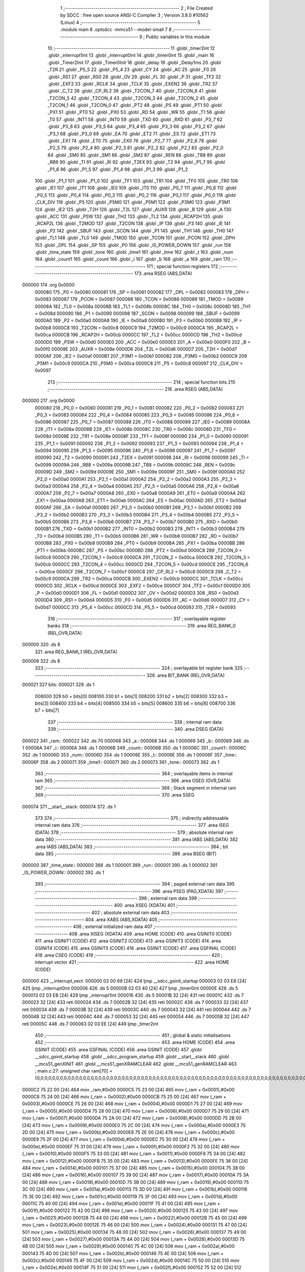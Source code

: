                                       1 ;--------------------------------------------------------
                                      2 ; File Created by SDCC : free open source ANSI-C Compiler
                                      3 ; Version 3.8.0 #10562 (Linux)
                                      4 ;--------------------------------------------------------
                                      5 	.module main
                                      6 	.optsdcc -mmcs51 --model-small
                                      7 	
                                      8 ;--------------------------------------------------------
                                      9 ; Public variables in this module
                                     10 ;--------------------------------------------------------
                                     11 	.globl _timer2int
                                     12 	.globl _interrupt1int
                                     13 	.globl _interrupt0int
                                     14 	.globl _timer0int
                                     15 	.globl _main
                                     16 	.globl _Timer2Init
                                     17 	.globl _Timer0Init
                                     18 	.globl _delay
                                     19 	.globl _Delay1ms
                                     20 	.globl _T2R
                                     21 	.globl _P5_5
                                     22 	.globl _P5_4
                                     23 	.globl _CY
                                     24 	.globl _AC
                                     25 	.globl _F0
                                     26 	.globl _RS1
                                     27 	.globl _RS0
                                     28 	.globl _OV
                                     29 	.globl _FL
                                     30 	.globl _P
                                     31 	.globl _TF2
                                     32 	.globl _EXF2
                                     33 	.globl _RCLK
                                     34 	.globl _TCLK
                                     35 	.globl _EXEN2
                                     36 	.globl _TR2
                                     37 	.globl _C_T2
                                     38 	.globl _CP_RL2
                                     39 	.globl _T2CON_7
                                     40 	.globl _T2CON_6
                                     41 	.globl _T2CON_5
                                     42 	.globl _T2CON_4
                                     43 	.globl _T2CON_3
                                     44 	.globl _T2CON_2
                                     45 	.globl _T2CON_1
                                     46 	.globl _T2CON_0
                                     47 	.globl _PT2
                                     48 	.globl _PS
                                     49 	.globl _PT1
                                     50 	.globl _PX1
                                     51 	.globl _PT0
                                     52 	.globl _PX0
                                     53 	.globl _RD
                                     54 	.globl _WR
                                     55 	.globl _T1
                                     56 	.globl _T0
                                     57 	.globl _INT1
                                     58 	.globl _INT0
                                     59 	.globl _TXD
                                     60 	.globl _RXD
                                     61 	.globl _P3_7
                                     62 	.globl _P3_6
                                     63 	.globl _P3_5
                                     64 	.globl _P3_4
                                     65 	.globl _P3_3
                                     66 	.globl _P3_2
                                     67 	.globl _P3_1
                                     68 	.globl _P3_0
                                     69 	.globl _EA
                                     70 	.globl _ET2
                                     71 	.globl _ES
                                     72 	.globl _ET1
                                     73 	.globl _EX1
                                     74 	.globl _ET0
                                     75 	.globl _EX0
                                     76 	.globl _P2_7
                                     77 	.globl _P2_6
                                     78 	.globl _P2_5
                                     79 	.globl _P2_4
                                     80 	.globl _P2_3
                                     81 	.globl _P2_2
                                     82 	.globl _P2_1
                                     83 	.globl _P2_0
                                     84 	.globl _SM0
                                     85 	.globl _SM1
                                     86 	.globl _SM2
                                     87 	.globl _REN
                                     88 	.globl _TB8
                                     89 	.globl _RB8
                                     90 	.globl _TI
                                     91 	.globl _RI
                                     92 	.globl _T2EX
                                     93 	.globl _T2
                                     94 	.globl _P1_7
                                     95 	.globl _P1_6
                                     96 	.globl _P1_5
                                     97 	.globl _P1_4
                                     98 	.globl _P1_3
                                     99 	.globl _P1_2
                                    100 	.globl _P1_1
                                    101 	.globl _P1_0
                                    102 	.globl _TF1
                                    103 	.globl _TR1
                                    104 	.globl _TF0
                                    105 	.globl _TR0
                                    106 	.globl _IE1
                                    107 	.globl _IT1
                                    108 	.globl _IE0
                                    109 	.globl _IT0
                                    110 	.globl _P0_7
                                    111 	.globl _P0_6
                                    112 	.globl _P0_5
                                    113 	.globl _P0_4
                                    114 	.globl _P0_3
                                    115 	.globl _P0_2
                                    116 	.globl _P0_1
                                    117 	.globl _P0_0
                                    118 	.globl _CLK_DIV
                                    119 	.globl _P5
                                    120 	.globl _P5M0
                                    121 	.globl _P5M1
                                    122 	.globl _P3M0
                                    123 	.globl _P3M1
                                    124 	.globl _IE2
                                    125 	.globl _T2H
                                    126 	.globl _T2L
                                    127 	.globl _AUXR
                                    128 	.globl _B
                                    129 	.globl _A
                                    130 	.globl _ACC
                                    131 	.globl _PSW
                                    132 	.globl _TH2
                                    133 	.globl _TL2
                                    134 	.globl _RCAP2H
                                    135 	.globl _RCAP2L
                                    136 	.globl _T2MOD
                                    137 	.globl _T2CON
                                    138 	.globl _IP
                                    139 	.globl _P3
                                    140 	.globl _IE
                                    141 	.globl _P2
                                    142 	.globl _SBUF
                                    143 	.globl _SCON
                                    144 	.globl _P1
                                    145 	.globl _TH1
                                    146 	.globl _TH0
                                    147 	.globl _TL1
                                    148 	.globl _TL0
                                    149 	.globl _TMOD
                                    150 	.globl _TCON
                                    151 	.globl _PCON
                                    152 	.globl _DPH
                                    153 	.globl _DPL
                                    154 	.globl _SP
                                    155 	.globl _P0
                                    156 	.globl _IS_POWER_DOWN
                                    157 	.globl _run
                                    158 	.globl _time_state
                                    159 	.globl _tone
                                    160 	.globl _time1
                                    161 	.globl _time
                                    162 	.globl _t
                                    163 	.globl _num
                                    164 	.globl _count1
                                    165 	.globl _count
                                    166 	.globl _i
                                    167 	.globl _b
                                    168 	.globl _a
                                    169 	.globl _ram
                                    170 ;--------------------------------------------------------
                                    171 ; special function registers
                                    172 ;--------------------------------------------------------
                                    173 	.area RSEG    (ABS,DATA)
      000000                        174 	.org 0x0000
                           000080   175 _P0	=	0x0080
                           000081   176 _SP	=	0x0081
                           000082   177 _DPL	=	0x0082
                           000083   178 _DPH	=	0x0083
                           000087   179 _PCON	=	0x0087
                           000088   180 _TCON	=	0x0088
                           000089   181 _TMOD	=	0x0089
                           00008A   182 _TL0	=	0x008a
                           00008B   183 _TL1	=	0x008b
                           00008C   184 _TH0	=	0x008c
                           00008D   185 _TH1	=	0x008d
                           000090   186 _P1	=	0x0090
                           000098   187 _SCON	=	0x0098
                           000099   188 _SBUF	=	0x0099
                           0000A0   189 _P2	=	0x00a0
                           0000A8   190 _IE	=	0x00a8
                           0000B0   191 _P3	=	0x00b0
                           0000B8   192 _IP	=	0x00b8
                           0000C8   193 _T2CON	=	0x00c8
                           0000C9   194 _T2MOD	=	0x00c9
                           0000CA   195 _RCAP2L	=	0x00ca
                           0000CB   196 _RCAP2H	=	0x00cb
                           0000CC   197 _TL2	=	0x00cc
                           0000CD   198 _TH2	=	0x00cd
                           0000D0   199 _PSW	=	0x00d0
                           0000E0   200 _ACC	=	0x00e0
                           0000E0   201 _A	=	0x00e0
                           0000F0   202 _B	=	0x00f0
                           00008E   203 _AUXR	=	0x008e
                           0000D6   204 _T2L	=	0x00d6
                           0000D7   205 _T2H	=	0x00d7
                           0000AF   206 _IE2	=	0x00af
                           0000B1   207 _P3M1	=	0x00b1
                           0000B2   208 _P3M0	=	0x00b2
                           0000C9   209 _P5M1	=	0x00c9
                           0000CA   210 _P5M0	=	0x00ca
                           0000C8   211 _P5	=	0x00c8
                           000097   212 _CLK_DIV	=	0x0097
                                    213 ;--------------------------------------------------------
                                    214 ; special function bits
                                    215 ;--------------------------------------------------------
                                    216 	.area RSEG    (ABS,DATA)
      000000                        217 	.org 0x0000
                           000080   218 _P0_0	=	0x0080
                           000081   219 _P0_1	=	0x0081
                           000082   220 _P0_2	=	0x0082
                           000083   221 _P0_3	=	0x0083
                           000084   222 _P0_4	=	0x0084
                           000085   223 _P0_5	=	0x0085
                           000086   224 _P0_6	=	0x0086
                           000087   225 _P0_7	=	0x0087
                           000088   226 _IT0	=	0x0088
                           000089   227 _IE0	=	0x0089
                           00008A   228 _IT1	=	0x008a
                           00008B   229 _IE1	=	0x008b
                           00008C   230 _TR0	=	0x008c
                           00008D   231 _TF0	=	0x008d
                           00008E   232 _TR1	=	0x008e
                           00008F   233 _TF1	=	0x008f
                           000090   234 _P1_0	=	0x0090
                           000091   235 _P1_1	=	0x0091
                           000092   236 _P1_2	=	0x0092
                           000093   237 _P1_3	=	0x0093
                           000094   238 _P1_4	=	0x0094
                           000095   239 _P1_5	=	0x0095
                           000096   240 _P1_6	=	0x0096
                           000097   241 _P1_7	=	0x0097
                           000090   242 _T2	=	0x0090
                           000091   243 _T2EX	=	0x0091
                           000098   244 _RI	=	0x0098
                           000099   245 _TI	=	0x0099
                           00009A   246 _RB8	=	0x009a
                           00009B   247 _TB8	=	0x009b
                           00009C   248 _REN	=	0x009c
                           00009D   249 _SM2	=	0x009d
                           00009E   250 _SM1	=	0x009e
                           00009F   251 _SM0	=	0x009f
                           0000A0   252 _P2_0	=	0x00a0
                           0000A1   253 _P2_1	=	0x00a1
                           0000A2   254 _P2_2	=	0x00a2
                           0000A3   255 _P2_3	=	0x00a3
                           0000A4   256 _P2_4	=	0x00a4
                           0000A5   257 _P2_5	=	0x00a5
                           0000A6   258 _P2_6	=	0x00a6
                           0000A7   259 _P2_7	=	0x00a7
                           0000A8   260 _EX0	=	0x00a8
                           0000A9   261 _ET0	=	0x00a9
                           0000AA   262 _EX1	=	0x00aa
                           0000AB   263 _ET1	=	0x00ab
                           0000AC   264 _ES	=	0x00ac
                           0000AD   265 _ET2	=	0x00ad
                           0000AF   266 _EA	=	0x00af
                           0000B0   267 _P3_0	=	0x00b0
                           0000B1   268 _P3_1	=	0x00b1
                           0000B2   269 _P3_2	=	0x00b2
                           0000B3   270 _P3_3	=	0x00b3
                           0000B4   271 _P3_4	=	0x00b4
                           0000B5   272 _P3_5	=	0x00b5
                           0000B6   273 _P3_6	=	0x00b6
                           0000B7   274 _P3_7	=	0x00b7
                           0000B0   275 _RXD	=	0x00b0
                           0000B1   276 _TXD	=	0x00b1
                           0000B2   277 _INT0	=	0x00b2
                           0000B3   278 _INT1	=	0x00b3
                           0000B4   279 _T0	=	0x00b4
                           0000B5   280 _T1	=	0x00b5
                           0000B6   281 _WR	=	0x00b6
                           0000B7   282 _RD	=	0x00b7
                           0000B8   283 _PX0	=	0x00b8
                           0000B9   284 _PT0	=	0x00b9
                           0000BA   285 _PX1	=	0x00ba
                           0000BB   286 _PT1	=	0x00bb
                           0000BC   287 _PS	=	0x00bc
                           0000BD   288 _PT2	=	0x00bd
                           0000C8   289 _T2CON_0	=	0x00c8
                           0000C9   290 _T2CON_1	=	0x00c9
                           0000CA   291 _T2CON_2	=	0x00ca
                           0000CB   292 _T2CON_3	=	0x00cb
                           0000CC   293 _T2CON_4	=	0x00cc
                           0000CD   294 _T2CON_5	=	0x00cd
                           0000CE   295 _T2CON_6	=	0x00ce
                           0000CF   296 _T2CON_7	=	0x00cf
                           0000C8   297 _CP_RL2	=	0x00c8
                           0000C9   298 _C_T2	=	0x00c9
                           0000CA   299 _TR2	=	0x00ca
                           0000CB   300 _EXEN2	=	0x00cb
                           0000CC   301 _TCLK	=	0x00cc
                           0000CD   302 _RCLK	=	0x00cd
                           0000CE   303 _EXF2	=	0x00ce
                           0000CF   304 _TF2	=	0x00cf
                           0000D0   305 _P	=	0x00d0
                           0000D1   306 _FL	=	0x00d1
                           0000D2   307 _OV	=	0x00d2
                           0000D3   308 _RS0	=	0x00d3
                           0000D4   309 _RS1	=	0x00d4
                           0000D5   310 _F0	=	0x00d5
                           0000D6   311 _AC	=	0x00d6
                           0000D7   312 _CY	=	0x00d7
                           0000CC   313 _P5_4	=	0x00cc
                           0000CD   314 _P5_5	=	0x00cd
                           000093   315 _T2R	=	0x0093
                                    316 ;--------------------------------------------------------
                                    317 ; overlayable register banks
                                    318 ;--------------------------------------------------------
                                    319 	.area REG_BANK_0	(REL,OVR,DATA)
      000000                        320 	.ds 8
                                    321 	.area REG_BANK_1	(REL,OVR,DATA)
      000008                        322 	.ds 8
                                    323 ;--------------------------------------------------------
                                    324 ; overlayable bit register bank
                                    325 ;--------------------------------------------------------
                                    326 	.area BIT_BANK	(REL,OVR,DATA)
      000021                        327 bits:
      000021                        328 	.ds 1
                           008000   329 	b0 = bits[0]
                           008100   330 	b1 = bits[1]
                           008200   331 	b2 = bits[2]
                           008300   332 	b3 = bits[3]
                           008400   333 	b4 = bits[4]
                           008500   334 	b5 = bits[5]
                           008600   335 	b6 = bits[6]
                           008700   336 	b7 = bits[7]
                                    337 ;--------------------------------------------------------
                                    338 ; internal ram data
                                    339 ;--------------------------------------------------------
                                    340 	.area DSEG    (DATA)
      000022                        341 _ram::
      000022                        342 	.ds 70
      000068                        343 _a::
      000068                        344 	.ds 1
      000069                        345 _b::
      000069                        346 	.ds 1
      00006A                        347 _i::
      00006A                        348 	.ds 1
      00006B                        349 _count::
      00006B                        350 	.ds 1
      00006C                        351 _count1::
      00006C                        352 	.ds 1
      00006D                        353 _num::
      00006D                        354 	.ds 1
      00006E                        355 _t::
      00006E                        356 	.ds 1
      00006F                        357 _time::
      00006F                        358 	.ds 2
      000071                        359 _time1::
      000071                        360 	.ds 2
      000073                        361 _tone::
      000073                        362 	.ds 1
                                    363 ;--------------------------------------------------------
                                    364 ; overlayable items in internal ram 
                                    365 ;--------------------------------------------------------
                                    366 	.area	OSEG    (OVR,DATA)
                                    367 ;--------------------------------------------------------
                                    368 ; Stack segment in internal ram 
                                    369 ;--------------------------------------------------------
                                    370 	.area	SSEG
      000074                        371 __start__stack:
      000074                        372 	.ds	1
                                    373 
                                    374 ;--------------------------------------------------------
                                    375 ; indirectly addressable internal ram data
                                    376 ;--------------------------------------------------------
                                    377 	.area ISEG    (DATA)
                                    378 ;--------------------------------------------------------
                                    379 ; absolute internal ram data
                                    380 ;--------------------------------------------------------
                                    381 	.area IABS    (ABS,DATA)
                                    382 	.area IABS    (ABS,DATA)
                                    383 ;--------------------------------------------------------
                                    384 ; bit data
                                    385 ;--------------------------------------------------------
                                    386 	.area BSEG    (BIT)
      000000                        387 _time_state::
      000000                        388 	.ds 1
      000001                        389 _run::
      000001                        390 	.ds 1
      000002                        391 _IS_POWER_DOWN::
      000002                        392 	.ds 1
                                    393 ;--------------------------------------------------------
                                    394 ; paged external ram data
                                    395 ;--------------------------------------------------------
                                    396 	.area PSEG    (PAG,XDATA)
                                    397 ;--------------------------------------------------------
                                    398 ; external ram data
                                    399 ;--------------------------------------------------------
                                    400 	.area XSEG    (XDATA)
                                    401 ;--------------------------------------------------------
                                    402 ; absolute external ram data
                                    403 ;--------------------------------------------------------
                                    404 	.area XABS    (ABS,XDATA)
                                    405 ;--------------------------------------------------------
                                    406 ; external initialized ram data
                                    407 ;--------------------------------------------------------
                                    408 	.area XISEG   (XDATA)
                                    409 	.area HOME    (CODE)
                                    410 	.area GSINIT0 (CODE)
                                    411 	.area GSINIT1 (CODE)
                                    412 	.area GSINIT2 (CODE)
                                    413 	.area GSINIT3 (CODE)
                                    414 	.area GSINIT4 (CODE)
                                    415 	.area GSINIT5 (CODE)
                                    416 	.area GSINIT  (CODE)
                                    417 	.area GSFINAL (CODE)
                                    418 	.area CSEG    (CODE)
                                    419 ;--------------------------------------------------------
                                    420 ; interrupt vector 
                                    421 ;--------------------------------------------------------
                                    422 	.area HOME    (CODE)
      000000                        423 __interrupt_vect:
      000000 02 00 69         [24]  424 	ljmp	__sdcc_gsinit_startup
      000003 02 03 E8         [24]  425 	ljmp	_interrupt0int
      000006                        426 	.ds	5
      00000B 02 03 40         [24]  427 	ljmp	_timer0int
      00000E                        428 	.ds	5
      000013 02 03 EB         [24]  429 	ljmp	_interrupt1int
      000016                        430 	.ds	5
      00001B 32               [24]  431 	reti
      00001C                        432 	.ds	7
      000023 32               [24]  433 	reti
      000024                        434 	.ds	7
      00002B 32               [24]  435 	reti
      00002C                        436 	.ds	7
      000033 32               [24]  437 	reti
      000034                        438 	.ds	7
      00003B 32               [24]  439 	reti
      00003C                        440 	.ds	7
      000043 32               [24]  441 	reti
      000044                        442 	.ds	7
      00004B 32               [24]  443 	reti
      00004C                        444 	.ds	7
      000053 32               [24]  445 	reti
      000054                        446 	.ds	7
      00005B 32               [24]  447 	reti
      00005C                        448 	.ds	7
      000063 02 03 EE         [24]  449 	ljmp	_timer2int
                                    450 ;--------------------------------------------------------
                                    451 ; global & static initialisations
                                    452 ;--------------------------------------------------------
                                    453 	.area HOME    (CODE)
                                    454 	.area GSINIT  (CODE)
                                    455 	.area GSFINAL (CODE)
                                    456 	.area GSINIT  (CODE)
                                    457 	.globl __sdcc_gsinit_startup
                                    458 	.globl __sdcc_program_startup
                                    459 	.globl __start__stack
                                    460 	.globl __mcs51_genXINIT
                                    461 	.globl __mcs51_genXRAMCLEAR
                                    462 	.globl __mcs51_genRAMCLEAR
                                    463 ;	main.c:27: unsigned char ram[70] = {0,0,0,0,0,0,0,0,0,0,0,0,0,0,0,0,0,0,0,0,0,0,0,0,0,0,0,0,0,0,0,0,0,0,0,0,0,0,0,0,0,0,0,0,0,0,0,0,0,0,0,0,0,0,0,0,0,0,0,0,0,0,0,0,0,0,0,0,0,0};
      0000C2 75 22 00         [24]  464 	mov	_ram,#0x00
      0000C5 75 23 00         [24]  465 	mov	(_ram + 0x0001),#0x00
      0000C8 75 24 00         [24]  466 	mov	(_ram + 0x0002),#0x00
      0000CB 75 25 00         [24]  467 	mov	(_ram + 0x0003),#0x00
      0000CE 75 26 00         [24]  468 	mov	(_ram + 0x0004),#0x00
      0000D1 75 27 00         [24]  469 	mov	(_ram + 0x0005),#0x00
      0000D4 75 28 00         [24]  470 	mov	(_ram + 0x0006),#0x00
      0000D7 75 29 00         [24]  471 	mov	(_ram + 0x0007),#0x00
      0000DA 75 2A 00         [24]  472 	mov	(_ram + 0x0008),#0x00
      0000DD 75 2B 00         [24]  473 	mov	(_ram + 0x0009),#0x00
      0000E0 75 2C 00         [24]  474 	mov	(_ram + 0x000a),#0x00
      0000E3 75 2D 00         [24]  475 	mov	(_ram + 0x000b),#0x00
      0000E6 75 2E 00         [24]  476 	mov	(_ram + 0x000c),#0x00
      0000E9 75 2F 00         [24]  477 	mov	(_ram + 0x000d),#0x00
      0000EC 75 30 00         [24]  478 	mov	(_ram + 0x000e),#0x00
      0000EF 75 31 00         [24]  479 	mov	(_ram + 0x000f),#0x00
      0000F2 75 32 00         [24]  480 	mov	(_ram + 0x0010),#0x00
      0000F5 75 33 00         [24]  481 	mov	(_ram + 0x0011),#0x00
      0000F8 75 34 00         [24]  482 	mov	(_ram + 0x0012),#0x00
      0000FB 75 35 00         [24]  483 	mov	(_ram + 0x0013),#0x00
      0000FE 75 36 00         [24]  484 	mov	(_ram + 0x0014),#0x00
      000101 75 37 00         [24]  485 	mov	(_ram + 0x0015),#0x00
      000104 75 38 00         [24]  486 	mov	(_ram + 0x0016),#0x00
      000107 75 39 00         [24]  487 	mov	(_ram + 0x0017),#0x00
      00010A 75 3A 00         [24]  488 	mov	(_ram + 0x0018),#0x00
      00010D 75 3B 00         [24]  489 	mov	(_ram + 0x0019),#0x00
      000110 75 3C 00         [24]  490 	mov	(_ram + 0x001a),#0x00
      000113 75 3D 00         [24]  491 	mov	(_ram + 0x001b),#0x00
      000116 75 3E 00         [24]  492 	mov	(_ram + 0x001c),#0x00
      000119 75 3F 00         [24]  493 	mov	(_ram + 0x001d),#0x00
      00011C 75 40 00         [24]  494 	mov	(_ram + 0x001e),#0x00
      00011F 75 41 00         [24]  495 	mov	(_ram + 0x001f),#0x00
      000122 75 42 00         [24]  496 	mov	(_ram + 0x0020),#0x00
      000125 75 43 00         [24]  497 	mov	(_ram + 0x0021),#0x00
      000128 75 44 00         [24]  498 	mov	(_ram + 0x0022),#0x00
      00012B 75 45 00         [24]  499 	mov	(_ram + 0x0023),#0x00
      00012E 75 46 00         [24]  500 	mov	(_ram + 0x0024),#0x00
      000131 75 47 00         [24]  501 	mov	(_ram + 0x0025),#0x00
      000134 75 48 00         [24]  502 	mov	(_ram + 0x0026),#0x00
      000137 75 49 00         [24]  503 	mov	(_ram + 0x0027),#0x00
      00013A 75 4A 00         [24]  504 	mov	(_ram + 0x0028),#0x00
      00013D 75 4B 00         [24]  505 	mov	(_ram + 0x0029),#0x00
      000140 75 4C 00         [24]  506 	mov	(_ram + 0x002a),#0x00
      000143 75 4D 00         [24]  507 	mov	(_ram + 0x002b),#0x00
      000146 75 4E 00         [24]  508 	mov	(_ram + 0x002c),#0x00
      000149 75 4F 00         [24]  509 	mov	(_ram + 0x002d),#0x00
      00014C 75 50 00         [24]  510 	mov	(_ram + 0x002e),#0x00
      00014F 75 51 00         [24]  511 	mov	(_ram + 0x002f),#0x00
      000152 75 52 00         [24]  512 	mov	(_ram + 0x0030),#0x00
      000155 75 53 00         [24]  513 	mov	(_ram + 0x0031),#0x00
      000158 75 54 00         [24]  514 	mov	(_ram + 0x0032),#0x00
      00015B 75 55 00         [24]  515 	mov	(_ram + 0x0033),#0x00
      00015E 75 56 00         [24]  516 	mov	(_ram + 0x0034),#0x00
      000161 75 57 00         [24]  517 	mov	(_ram + 0x0035),#0x00
      000164 75 58 00         [24]  518 	mov	(_ram + 0x0036),#0x00
      000167 75 59 00         [24]  519 	mov	(_ram + 0x0037),#0x00
      00016A 75 5A 00         [24]  520 	mov	(_ram + 0x0038),#0x00
      00016D 75 5B 00         [24]  521 	mov	(_ram + 0x0039),#0x00
      000170 75 5C 00         [24]  522 	mov	(_ram + 0x003a),#0x00
      000173 75 5D 00         [24]  523 	mov	(_ram + 0x003b),#0x00
      000176 75 5E 00         [24]  524 	mov	(_ram + 0x003c),#0x00
      000179 75 5F 00         [24]  525 	mov	(_ram + 0x003d),#0x00
      00017C 75 60 00         [24]  526 	mov	(_ram + 0x003e),#0x00
      00017F 75 61 00         [24]  527 	mov	(_ram + 0x003f),#0x00
      000182 75 62 00         [24]  528 	mov	(_ram + 0x0040),#0x00
      000185 75 63 00         [24]  529 	mov	(_ram + 0x0041),#0x00
      000188 75 64 00         [24]  530 	mov	(_ram + 0x0042),#0x00
      00018B 75 65 00         [24]  531 	mov	(_ram + 0x0043),#0x00
      00018E 75 66 00         [24]  532 	mov	(_ram + 0x0044),#0x00
      000191 75 67 00         [24]  533 	mov	(_ram + 0x0045),#0x00
                                    534 ;	main.c:29: unsigned char b = 0;
      000194 75 69 00         [24]  535 	mov	_b,#0x00
                                    536 ;	main.c:31: unsigned char count = 0;
      000197 75 6B 00         [24]  537 	mov	_count,#0x00
                                    538 ;	main.c:32: unsigned char count1 = 0;
      00019A 75 6C 00         [24]  539 	mov	_count1,#0x00
                                    540 ;	main.c:33: unsigned char num = 0;
      00019D 75 6D 00         [24]  541 	mov	_num,#0x00
                                    542 ;	main.c:34: unsigned char t = 100;
      0001A0 75 6E 64         [24]  543 	mov	_t,#0x64
                                    544 ;	main.c:35: unsigned int time = 0;
      0001A3 E4               [12]  545 	clr	a
      0001A4 F5 6F            [12]  546 	mov	_time,a
      0001A6 F5 70            [12]  547 	mov	(_time + 1),a
                                    548 ;	main.c:36: unsigned int time1 = 0;
      0001A8 F5 71            [12]  549 	mov	_time1,a
      0001AA F5 72            [12]  550 	mov	(_time1 + 1),a
                                    551 ;	main.c:42: unsigned char tone = 0;
                                    552 ;	1-genFromRTrack replaced	mov	_tone,#0x00
      0001AC F5 73            [12]  553 	mov	_tone,a
                                    554 ;	main.c:37: __bit time_state = 0;
                                    555 ;	assignBit
      0001AE C2 00            [12]  556 	clr	_time_state
                                    557 ;	main.c:38: __bit run = 0;
                                    558 ;	assignBit
      0001B0 C2 01            [12]  559 	clr	_run
                                    560 ;	main.c:39: __bit IS_POWER_DOWN = 0;
                                    561 ;	assignBit
      0001B2 C2 02            [12]  562 	clr	_IS_POWER_DOWN
                                    563 	.area GSFINAL (CODE)
      0001B4 02 00 66         [24]  564 	ljmp	__sdcc_program_startup
                                    565 ;--------------------------------------------------------
                                    566 ; Home
                                    567 ;--------------------------------------------------------
                                    568 	.area HOME    (CODE)
                                    569 	.area HOME    (CODE)
      000066                        570 __sdcc_program_startup:
      000066 02 02 23         [24]  571 	ljmp	_main
                                    572 ;	return from main will return to caller
                                    573 ;--------------------------------------------------------
                                    574 ; code
                                    575 ;--------------------------------------------------------
                                    576 	.area CSEG    (CODE)
                                    577 ;------------------------------------------------------------
                                    578 ;Allocation info for local variables in function 'Delay1ms'
                                    579 ;------------------------------------------------------------
                                    580 ;i                         Allocated to registers r7 
                                    581 ;j                         Allocated to registers r6 
                                    582 ;------------------------------------------------------------
                                    583 ;	main.c:45: void Delay1ms()		//@11.0592MHz
                                    584 ;	-----------------------------------------
                                    585 ;	 function Delay1ms
                                    586 ;	-----------------------------------------
      0001B7                        587 _Delay1ms:
                           000007   588 	ar7 = 0x07
                           000006   589 	ar6 = 0x06
                           000005   590 	ar5 = 0x05
                           000004   591 	ar4 = 0x04
                           000003   592 	ar3 = 0x03
                           000002   593 	ar2 = 0x02
                           000001   594 	ar1 = 0x01
                           000000   595 	ar0 = 0x00
                                    596 ;	main.c:48: __asm__("nop");
      0001B7 00               [12]  597 	nop
                                    598 ;	main.c:49: i = 11;
      0001B8 7F 0B            [12]  599 	mov	r7,#0x0b
                                    600 ;	main.c:50: j = 190;
      0001BA 7E BE            [12]  601 	mov	r6,#0xbe
                                    602 ;	main.c:53: while (--j);
      0001BC                        603 00101$:
      0001BC EE               [12]  604 	mov	a,r6
      0001BD 14               [12]  605 	dec	a
      0001BE FD               [12]  606 	mov	r5,a
      0001BF FE               [12]  607 	mov	r6,a
      0001C0 70 FA            [24]  608 	jnz	00101$
                                    609 ;	main.c:54: } while (--i);
      0001C2 EF               [12]  610 	mov	a,r7
      0001C3 14               [12]  611 	dec	a
      0001C4 FD               [12]  612 	mov	r5,a
      0001C5 FF               [12]  613 	mov	r7,a
      0001C6 70 F4            [24]  614 	jnz	00101$
                                    615 ;	main.c:55: }
      0001C8 22               [24]  616 	ret
                                    617 ;------------------------------------------------------------
                                    618 ;Allocation info for local variables in function 'delay'
                                    619 ;------------------------------------------------------------
                                    620 ;a                         Allocated to registers r6 r7 
                                    621 ;z                         Allocated to registers r4 r5 
                                    622 ;------------------------------------------------------------
                                    623 ;	main.c:57: void delay(unsigned int a)
                                    624 ;	-----------------------------------------
                                    625 ;	 function delay
                                    626 ;	-----------------------------------------
      0001C9                        627 _delay:
      0001C9 AE 82            [24]  628 	mov	r6,dpl
      0001CB AF 83            [24]  629 	mov	r7,dph
                                    630 ;	main.c:60: for(z=0;z<=a;z++)
      0001CD 7C 00            [12]  631 	mov	r4,#0x00
      0001CF 7D 00            [12]  632 	mov	r5,#0x00
      0001D1                        633 00102$:
                                    634 ;	main.c:62: Delay1ms();
      0001D1 C0 07            [24]  635 	push	ar7
      0001D3 C0 06            [24]  636 	push	ar6
      0001D5 C0 05            [24]  637 	push	ar5
      0001D7 C0 04            [24]  638 	push	ar4
      0001D9 12 01 B7         [24]  639 	lcall	_Delay1ms
      0001DC D0 04            [24]  640 	pop	ar4
      0001DE D0 05            [24]  641 	pop	ar5
      0001E0 D0 06            [24]  642 	pop	ar6
      0001E2 D0 07            [24]  643 	pop	ar7
                                    644 ;	main.c:60: for(z=0;z<=a;z++)
      0001E4 0C               [12]  645 	inc	r4
      0001E5 BC 00 01         [24]  646 	cjne	r4,#0x00,00111$
      0001E8 0D               [12]  647 	inc	r5
      0001E9                        648 00111$:
      0001E9 C3               [12]  649 	clr	c
      0001EA EE               [12]  650 	mov	a,r6
      0001EB 9C               [12]  651 	subb	a,r4
      0001EC EF               [12]  652 	mov	a,r7
      0001ED 9D               [12]  653 	subb	a,r5
      0001EE 50 E1            [24]  654 	jnc	00102$
                                    655 ;	main.c:64: }
      0001F0 22               [24]  656 	ret
                                    657 ;------------------------------------------------------------
                                    658 ;Allocation info for local variables in function 'Timer0Init'
                                    659 ;------------------------------------------------------------
                                    660 ;	main.c:65: void Timer0Init()		//5ms@11.0592MHz
                                    661 ;	-----------------------------------------
                                    662 ;	 function Timer0Init
                                    663 ;	-----------------------------------------
      0001F1                        664 _Timer0Init:
                                    665 ;	main.c:67: AUXR &= 0x7F;		//Timer clock is 12T mode
      0001F1 53 8E 7F         [24]  666 	anl	_AUXR,#0x7f
                                    667 ;	main.c:68: TMOD &= 0xF0;		//Set timer work mode
      0001F4 53 89 F0         [24]  668 	anl	_TMOD,#0xf0
                                    669 ;	main.c:69: TL0 = 0xFE;		//Initial timer value
      0001F7 75 8A FE         [24]  670 	mov	_TL0,#0xfe
                                    671 ;	main.c:70: TH0 = 0xF0;		//Initial timer value
      0001FA 75 8C F0         [24]  672 	mov	_TH0,#0xf0
                                    673 ;	main.c:71: TF0 = 0;
                                    674 ;	assignBit
      0001FD C2 8D            [12]  675 	clr	_TF0
                                    676 ;	main.c:72: EX0 = 0;
                                    677 ;	assignBit
      0001FF C2 A8            [12]  678 	clr	_EX0
                                    679 ;	main.c:73: EX1 = 0;	
                                    680 ;	assignBit
      000201 C2 AA            [12]  681 	clr	_EX1
                                    682 ;	main.c:74: IT0 = 0;
                                    683 ;	assignBit
      000203 C2 88            [12]  684 	clr	_IT0
                                    685 ;	main.c:75: IT1 = 0;
                                    686 ;	assignBit
      000205 C2 8A            [12]  687 	clr	_IT1
                                    688 ;	main.c:76: EA = 1;
                                    689 ;	assignBit
      000207 D2 AF            [12]  690 	setb	_EA
                                    691 ;	main.c:77: ET0 = 1;
                                    692 ;	assignBit
      000209 D2 A9            [12]  693 	setb	_ET0
                                    694 ;	main.c:81: TR0 = 1;
                                    695 ;	assignBit
      00020B D2 8C            [12]  696 	setb	_TR0
                                    697 ;	main.c:82: }
      00020D 22               [24]  698 	ret
                                    699 ;------------------------------------------------------------
                                    700 ;Allocation info for local variables in function 'Timer2Init'
                                    701 ;------------------------------------------------------------
                                    702 ;	main.c:83: void Timer2Init()		//1ms@11.0592MHz
                                    703 ;	-----------------------------------------
                                    704 ;	 function Timer2Init
                                    705 ;	-----------------------------------------
      00020E                        706 _Timer2Init:
                                    707 ;	main.c:85: AUXR |= 0x04;		//Timer clock is 1T mode
      00020E AE 8E            [24]  708 	mov	r6,_AUXR
      000210 43 06 04         [24]  709 	orl	ar6,#0x04
      000213 8E 8E            [24]  710 	mov	_AUXR,r6
                                    711 ;	main.c:86: T2L = 0xCD;		//Initial timer value
      000215 75 D6 CD         [24]  712 	mov	_T2L,#0xcd
                                    713 ;	main.c:87: T2H = 0xD4;		//Initial timer value
      000218 75 D7 D4         [24]  714 	mov	_T2H,#0xd4
                                    715 ;	main.c:88: IE2 |= 0x04;
      00021B AE AF            [24]  716 	mov	r6,_IE2
      00021D 43 06 04         [24]  717 	orl	ar6,#0x04
      000220 8E AF            [24]  718 	mov	_IE2,r6
                                    719 ;	main.c:89: }
      000222 22               [24]  720 	ret
                                    721 ;------------------------------------------------------------
                                    722 ;Allocation info for local variables in function 'main'
                                    723 ;------------------------------------------------------------
                                    724 ;	main.c:90: void main()
                                    725 ;	-----------------------------------------
                                    726 ;	 function main
                                    727 ;	-----------------------------------------
      000223                        728 _main:
                                    729 ;	main.c:92: Timer0Init();
      000223 12 01 F1         [24]  730 	lcall	_Timer0Init
                                    731 ;	main.c:93: Timer2Init();
      000226 12 02 0E         [24]  732 	lcall	_Timer2Init
                                    733 ;	main.c:95: tone = 1;
      000229 75 73 01         [24]  734 	mov	_tone,#0x01
                                    735 ;	main.c:96: AUXR = 0x14;
      00022C 75 8E 14         [24]  736 	mov	_AUXR,#0x14
                                    737 ;	main.c:97: P5 = 0xFF;
      00022F 75 C8 FF         [24]  738 	mov	_P5,#0xff
                                    739 ;	main.c:98: P5 = 0x00;
      000232 75 C8 00         [24]  740 	mov	_P5,#0x00
                                    741 ;	main.c:99: delay(1000);
      000235 90 03 E8         [24]  742 	mov	dptr,#0x03e8
      000238 12 01 C9         [24]  743 	lcall	_delay
                                    744 ;	main.c:100: P5 = 0xFF;
      00023B 75 C8 FF         [24]  745 	mov	_P5,#0xff
                                    746 ;	main.c:101: AUXR = 0x04;
      00023E 75 8E 04         [24]  747 	mov	_AUXR,#0x04
                                    748 ;	main.c:102: speaker = 1;
                                    749 ;	assignBit
      000241 D2 B0            [12]  750 	setb	_P3_0
                                    751 ;	main.c:104: run = 0;
                                    752 ;	assignBit
      000243 C2 01            [12]  753 	clr	_run
                                    754 ;	main.c:105: count = 0;
      000245 75 6B 00         [24]  755 	mov	_count,#0x00
                                    756 ;	main.c:106: count1 = 0;
      000248 75 6C 00         [24]  757 	mov	_count1,#0x00
                                    758 ;	main.c:107: IS_POWER_DOWN = 0;
                                    759 ;	assignBit
      00024B C2 02            [12]  760 	clr	_IS_POWER_DOWN
                                    761 ;	main.c:109: for(i=0;i<70;i++)
      00024D 75 6A 00         [24]  762 	mov	_i,#0x00
      000250                        763 00145$:
                                    764 ;	main.c:111: ram[i] = 0;
      000250 E5 6A            [12]  765 	mov	a,_i
      000252 24 22            [12]  766 	add	a,#_ram
      000254 F8               [12]  767 	mov	r0,a
      000255 76 00            [12]  768 	mov	@r0,#0x00
                                    769 ;	main.c:109: for(i=0;i<70;i++)
      000257 05 6A            [12]  770 	inc	_i
      000259 74 BA            [12]  771 	mov	a,#0x100 - 0x46
      00025B 25 6A            [12]  772 	add	a,_i
      00025D 50 F1            [24]  773 	jnc	00145$
                                    774 ;	main.c:114: while(1)
      00025F                        775 00143$:
                                    776 ;	main.c:118: if (button1 == 0 && button2 == 0) // both buttons
      00025F 20 B2 0B         [24]  777 	jb	_P3_2,00108$
      000262 20 B3 08         [24]  778 	jb	_P3_3,00108$
                                    779 ;	main.c:120: tone = 5;
      000265 75 73 05         [24]  780 	mov	_tone,#0x05
                                    781 ;	main.c:121: AUXR = 0x14;
      000268 75 8E 14         [24]  782 	mov	_AUXR,#0x14
      00026B 80 14            [24]  783 	sjmp	00109$
      00026D                        784 00108$:
                                    785 ;	main.c:125: if (button1 == 0) //one button 
      00026D 20 B2 08         [24]  786 	jb	_P3_2,00105$
                                    787 ;	main.c:127: tone = 1;
      000270 75 73 01         [24]  788 	mov	_tone,#0x01
                                    789 ;	main.c:128: AUXR = 0x14;
      000273 75 8E 14         [24]  790 	mov	_AUXR,#0x14
      000276 80 09            [24]  791 	sjmp	00109$
      000278                        792 00105$:
                                    793 ;	main.c:130: else if (button2 == 0) //other button
      000278 20 B3 06         [24]  794 	jb	_P3_3,00109$
                                    795 ;	main.c:132: tone = 3;
      00027B 75 73 03         [24]  796 	mov	_tone,#0x03
                                    797 ;	main.c:133: AUXR = 0x14;
      00027E 75 8E 14         [24]  798 	mov	_AUXR,#0x14
      000281                        799 00109$:
                                    800 ;	main.c:136: if (button1 == 1 && button2 == 1)
      000281 30 B2 08         [24]  801 	jnb	_P3_2,00115$
      000284 30 B3 05         [24]  802 	jnb	_P3_3,00115$
                                    803 ;	main.c:138: AUXR = 0x04;
      000287 75 8E 04         [24]  804 	mov	_AUXR,#0x04
                                    805 ;	main.c:139: speaker = 1;
                                    806 ;	assignBit
      00028A D2 B0            [12]  807 	setb	_P3_0
      00028C                        808 00115$:
                                    809 ;	main.c:145: if (led1 == 0 && led2 == 0) // both buttons
      00028C 20 CC 0B         [24]  810 	jb	_P5_4,00122$
      00028F 20 CD 08         [24]  811 	jb	_P5_5,00122$
                                    812 ;	main.c:147: tone = 5;
      000292 75 73 05         [24]  813 	mov	_tone,#0x05
                                    814 ;	main.c:148: AUXR = 0x14;
      000295 75 8E 14         [24]  815 	mov	_AUXR,#0x14
      000298 80 14            [24]  816 	sjmp	00123$
      00029A                        817 00122$:
                                    818 ;	main.c:152: if (led1 == 0) //one button 
      00029A 20 CC 08         [24]  819 	jb	_P5_4,00119$
                                    820 ;	main.c:154: tone = 1;
      00029D 75 73 01         [24]  821 	mov	_tone,#0x01
                                    822 ;	main.c:155: AUXR = 0x14;
      0002A0 75 8E 14         [24]  823 	mov	_AUXR,#0x14
      0002A3 80 09            [24]  824 	sjmp	00123$
      0002A5                        825 00119$:
                                    826 ;	main.c:157: else if (led2 == 0) //other button
      0002A5 20 CD 06         [24]  827 	jb	_P5_5,00123$
                                    828 ;	main.c:159: tone = 3;
      0002A8 75 73 03         [24]  829 	mov	_tone,#0x03
                                    830 ;	main.c:160: AUXR = 0x14;
      0002AB 75 8E 14         [24]  831 	mov	_AUXR,#0x14
      0002AE                        832 00123$:
                                    833 ;	main.c:165: if (time > 65530)
      0002AE C3               [12]  834 	clr	c
      0002AF 74 FA            [12]  835 	mov	a,#0xfa
      0002B1 95 6F            [12]  836 	subb	a,_time
      0002B3 74 FF            [12]  837 	mov	a,#0xff
      0002B5 95 70            [12]  838 	subb	a,(_time + 1)
      0002B7 50 08            [24]  839 	jnc	00126$
                                    840 ;	main.c:168: time1++;
      0002B9 05 71            [12]  841 	inc	_time1
      0002BB E4               [12]  842 	clr	a
      0002BC B5 71 02         [24]  843 	cjne	a,_time1,00249$
      0002BF 05 72            [12]  844 	inc	(_time1 + 1)
      0002C1                        845 00249$:
      0002C1                        846 00126$:
                                    847 ;	main.c:171: if (time1 > 200)
      0002C1 C3               [12]  848 	clr	c
      0002C2 74 C8            [12]  849 	mov	a,#0xc8
      0002C4 95 71            [12]  850 	subb	a,_time1
      0002C6 E4               [12]  851 	clr	a
      0002C7 95 72            [12]  852 	subb	a,(_time1 + 1)
      0002C9 50 0D            [24]  853 	jnc	00128$
                                    854 ;	main.c:173: IS_POWER_DOWN = 1;
                                    855 ;	assignBit
      0002CB D2 02            [12]  856 	setb	_IS_POWER_DOWN
                                    857 ;	main.c:174: time=0;
      0002CD E4               [12]  858 	clr	a
      0002CE F5 6F            [12]  859 	mov	_time,a
      0002D0 F5 70            [12]  860 	mov	(_time + 1),a
                                    861 ;	main.c:175: time1=0;
      0002D2 F5 71            [12]  862 	mov	_time1,a
      0002D4 F5 72            [12]  863 	mov	(_time1 + 1),a
      0002D6 80 02            [24]  864 	sjmp	00129$
      0002D8                        865 00128$:
                                    866 ;	main.c:180: IS_POWER_DOWN = 0;
                                    867 ;	assignBit
      0002D8 C2 02            [12]  868 	clr	_IS_POWER_DOWN
      0002DA                        869 00129$:
                                    870 ;	main.c:182: if (IS_POWER_DOWN)
      0002DA 30 02 2A         [24]  871 	jnb	_IS_POWER_DOWN,00132$
                                    872 ;	main.c:184: EX0 = 1;
                                    873 ;	assignBit
      0002DD D2 A8            [12]  874 	setb	_EX0
                                    875 ;	main.c:185: EX1 = 1;
                                    876 ;	assignBit
      0002DF D2 AA            [12]  877 	setb	_EX1
                                    878 ;	main.c:188: for(i=0;i<6;i++)
      0002E1 75 6A 00         [24]  879 	mov	_i,#0x00
      0002E4                        880 00147$:
                                    881 ;	main.c:190: P5 = 0x00;
      0002E4 75 C8 00         [24]  882 	mov	_P5,#0x00
                                    883 ;	main.c:191: delay(500);
      0002E7 90 01 F4         [24]  884 	mov	dptr,#0x01f4
      0002EA 12 01 C9         [24]  885 	lcall	_delay
                                    886 ;	main.c:192: P5 = 0xFF;
      0002ED 75 C8 FF         [24]  887 	mov	_P5,#0xff
                                    888 ;	main.c:193: delay(500);
      0002F0 90 01 F4         [24]  889 	mov	dptr,#0x01f4
      0002F3 12 01 C9         [24]  890 	lcall	_delay
                                    891 ;	main.c:188: for(i=0;i<6;i++)
      0002F6 05 6A            [12]  892 	inc	_i
      0002F8 74 FA            [12]  893 	mov	a,#0x100 - 0x06
      0002FA 25 6A            [12]  894 	add	a,_i
      0002FC 50 E6            [24]  895 	jnc	00147$
                                    896 ;	main.c:196: IS_POWER_DOWN = 1;
                                    897 ;	assignBit
      0002FE D2 02            [12]  898 	setb	_IS_POWER_DOWN
                                    899 ;	main.c:197: PCON = 0x02;
      000300 75 87 02         [24]  900 	mov	_PCON,#0x02
                                    901 ;	main.c:198: __asm__("nop");
      000303 00               [12]  902 	nop
                                    903 ;	main.c:199: __asm__("nop");
      000304 00               [12]  904 	nop
                                    905 ;	main.c:200: __asm__("nop");
      000305 00               [12]  906 	nop
                                    907 ;	main.c:201: __asm__("nop");
      000306 00               [12]  908 	nop
      000307                        909 00132$:
                                    910 ;	main.c:203: if (button1 == 0)
      000307 20 B2 09         [24]  911 	jb	_P3_2,00134$
                                    912 ;	main.c:205: time = 0;
      00030A E4               [12]  913 	clr	a
      00030B F5 6F            [12]  914 	mov	_time,a
      00030D F5 70            [12]  915 	mov	(_time + 1),a
                                    916 ;	main.c:206: time1 = 0;	
      00030F F5 71            [12]  917 	mov	_time1,a
      000311 F5 72            [12]  918 	mov	(_time1 + 1),a
      000313                        919 00134$:
                                    920 ;	main.c:208: if (button2 == 0)
      000313 20 B3 09         [24]  921 	jb	_P3_3,00136$
                                    922 ;	main.c:210: time = 0;
      000316 E4               [12]  923 	clr	a
      000317 F5 6F            [12]  924 	mov	_time,a
      000319 F5 70            [12]  925 	mov	(_time + 1),a
                                    926 ;	main.c:211: time1 = 0;	
      00031B F5 71            [12]  927 	mov	_time1,a
      00031D F5 72            [12]  928 	mov	(_time1 + 1),a
      00031F                        929 00136$:
                                    930 ;	main.c:213: if (led1 == 1 && led2 == 1)
      00031F 30 CC 06         [24]  931 	jnb	_P5_4,00138$
      000322 30 CD 03         [24]  932 	jnb	_P5_5,00138$
                                    933 ;	main.c:215: AUXR = 0x04;
      000325 75 8E 04         [24]  934 	mov	_AUXR,#0x04
      000328                        935 00138$:
                                    936 ;	main.c:220: P5 = input << 2;
      000328 E5 B0            [12]  937 	mov	a,_P3
      00032A FF               [12]  938 	mov	r7,a
      00032B 25 E0            [12]  939 	add	a,acc
      00032D F5 C8            [12]  940 	mov	_P5,a
      00032F E5 C8            [12]  941 	mov	a,_P5
      000331 25 E0            [12]  942 	add	a,acc
      000333 F5 C8            [12]  943 	mov	_P5,a
                                    944 ;	main.c:224: time++;
      000335 05 6F            [12]  945 	inc	_time
      000337 E4               [12]  946 	clr	a
      000338 B5 6F 02         [24]  947 	cjne	a,_time,00257$
      00033B 05 70            [12]  948 	inc	(_time + 1)
      00033D                        949 00257$:
                                    950 ;	main.c:227: }
      00033D 02 02 5F         [24]  951 	ljmp	00143$
                                    952 ;------------------------------------------------------------
                                    953 ;Allocation info for local variables in function 'timer0int'
                                    954 ;------------------------------------------------------------
                                    955 ;	main.c:228: void timer0int() __interrupt 1
                                    956 ;	-----------------------------------------
                                    957 ;	 function timer0int
                                    958 ;	-----------------------------------------
      000340                        959 _timer0int:
      000340 C0 21            [24]  960 	push	bits
      000342 C0 E0            [24]  961 	push	acc
      000344 C0 F0            [24]  962 	push	b
      000346 C0 82            [24]  963 	push	dpl
      000348 C0 83            [24]  964 	push	dph
      00034A C0 07            [24]  965 	push	(0+7)
      00034C C0 06            [24]  966 	push	(0+6)
      00034E C0 05            [24]  967 	push	(0+5)
      000350 C0 04            [24]  968 	push	(0+4)
      000352 C0 03            [24]  969 	push	(0+3)
      000354 C0 02            [24]  970 	push	(0+2)
      000356 C0 01            [24]  971 	push	(0+1)
      000358 C0 00            [24]  972 	push	(0+0)
      00035A C0 D0            [24]  973 	push	psw
      00035C 75 D0 00         [24]  974 	mov	psw,#0x00
                                    975 ;	main.c:230: TL0 = 0xFE;		//Initial timer value
      00035F 75 8A FE         [24]  976 	mov	_TL0,#0xfe
                                    977 ;	main.c:231: TH0 = 0xF0;		//Initial timer value
      000362 75 8C F0         [24]  978 	mov	_TH0,#0xf0
                                    979 ;	main.c:232: b=b+1;
      000365 E5 69            [12]  980 	mov	a,_b
      000367 04               [12]  981 	inc	a
                                    982 ;	main.c:233: if (b > 24)
      000368 F5 69            [12]  983 	mov  _b,a
      00036A 24 E7            [12]  984 	add	a,#0xff - 0x18
      00036C 50 5D            [24]  985 	jnc	00114$
                                    986 ;	main.c:236: if (run == 0)
      00036E 20 01 1E         [24]  987 	jb	_run,00104$
                                    988 ;	main.c:240: if (count > 69)
      000371 E5 6B            [12]  989 	mov	a,_count
      000373 24 BA            [12]  990 	add	a,#0xff - 0x45
      000375 50 0B            [24]  991 	jnc	00102$
                                    992 ;	main.c:242: run = 1;
                                    993 ;	assignBit
      000377 D2 01            [12]  994 	setb	_run
                                    995 ;	main.c:243: count1 = 0;
      000379 75 6C 00         [24]  996 	mov	_count1,#0x00
                                    997 ;	main.c:245: delay(1000);
      00037C 90 03 E8         [24]  998 	mov	dptr,#0x03e8
      00037F 12 01 C9         [24]  999 	lcall	_delay
      000382                       1000 00102$:
                                   1001 ;	main.c:251: ram[count] = input;
      000382 E5 6B            [12] 1002 	mov	a,_count
      000384 24 22            [12] 1003 	add	a,#_ram
      000386 F8               [12] 1004 	mov	r0,a
      000387 A6 B0            [24] 1005 	mov	@r0,_P3
                                   1006 ;	main.c:252: count=count+1;
      000389 E5 6B            [12] 1007 	mov	a,_count
      00038B FF               [12] 1008 	mov	r7,a
      00038C 04               [12] 1009 	inc	a
      00038D F5 6B            [12] 1010 	mov	_count,a
      00038F                       1011 00104$:
                                   1012 ;	main.c:255: if (run == 1)
      00038F 30 01 36         [24] 1013 	jnb	_run,00109$
                                   1014 ;	main.c:258: P5 = ram[count1] << 2;
      000392 E5 6C            [12] 1015 	mov	a,_count1
      000394 24 22            [12] 1016 	add	a,#_ram
      000396 F9               [12] 1017 	mov	r1,a
      000397 E7               [12] 1018 	mov	a,@r1
      000398 25 E0            [12] 1019 	add	a,acc
      00039A F5 C8            [12] 1020 	mov	_P5,a
      00039C E5 C8            [12] 1021 	mov	a,_P5
      00039E 25 E0            [12] 1022 	add	a,acc
      0003A0 F5 C8            [12] 1023 	mov	_P5,a
                                   1024 ;	main.c:259: if (count1 > 69)
      0003A2 E5 6C            [12] 1025 	mov	a,_count1
      0003A4 24 BA            [12] 1026 	add	a,#0xff - 0x45
      0003A6 50 1A            [24] 1027 	jnc	00107$
                                   1028 ;	main.c:261: for(i=0;i<70;i++)
      0003A8 75 6A 00         [24] 1029 	mov	_i,#0x00
      0003AB                       1030 00112$:
                                   1031 ;	main.c:263: ram[i] = 0;
      0003AB E5 6A            [12] 1032 	mov	a,_i
      0003AD 24 22            [12] 1033 	add	a,#_ram
      0003AF F8               [12] 1034 	mov	r0,a
      0003B0 76 00            [12] 1035 	mov	@r0,#0x00
                                   1036 ;	main.c:261: for(i=0;i<70;i++)
      0003B2 05 6A            [12] 1037 	inc	_i
      0003B4 74 BA            [12] 1038 	mov	a,#0x100 - 0x46
      0003B6 25 6A            [12] 1039 	add	a,_i
      0003B8 50 F1            [24] 1040 	jnc	00112$
                                   1041 ;	main.c:266: count1 = 0;
      0003BA 75 6C 00         [24] 1042 	mov	_count1,#0x00
                                   1043 ;	main.c:267: count = 0;
      0003BD 75 6B 00         [24] 1044 	mov	_count,#0x00
                                   1045 ;	main.c:268: run = 0;
                                   1046 ;	assignBit
      0003C0 C2 01            [12] 1047 	clr	_run
      0003C2                       1048 00107$:
                                   1049 ;	main.c:276: count1=count1+1;
      0003C2 E5 6C            [12] 1050 	mov	a,_count1
      0003C4 FF               [12] 1051 	mov	r7,a
      0003C5 04               [12] 1052 	inc	a
      0003C6 F5 6C            [12] 1053 	mov	_count1,a
      0003C8                       1054 00109$:
                                   1055 ;	main.c:278: b = 0;
      0003C8 75 69 00         [24] 1056 	mov	_b,#0x00
      0003CB                       1057 00114$:
                                   1058 ;	main.c:281: }
      0003CB D0 D0            [24] 1059 	pop	psw
      0003CD D0 00            [24] 1060 	pop	(0+0)
      0003CF D0 01            [24] 1061 	pop	(0+1)
      0003D1 D0 02            [24] 1062 	pop	(0+2)
      0003D3 D0 03            [24] 1063 	pop	(0+3)
      0003D5 D0 04            [24] 1064 	pop	(0+4)
      0003D7 D0 05            [24] 1065 	pop	(0+5)
      0003D9 D0 06            [24] 1066 	pop	(0+6)
      0003DB D0 07            [24] 1067 	pop	(0+7)
      0003DD D0 83            [24] 1068 	pop	dph
      0003DF D0 82            [24] 1069 	pop	dpl
      0003E1 D0 F0            [24] 1070 	pop	b
      0003E3 D0 E0            [24] 1071 	pop	acc
      0003E5 D0 21            [24] 1072 	pop	bits
      0003E7 32               [24] 1073 	reti
                                   1074 ;------------------------------------------------------------
                                   1075 ;Allocation info for local variables in function 'interrupt0int'
                                   1076 ;------------------------------------------------------------
                                   1077 ;	main.c:282: void interrupt0int() __interrupt 0 __using 1
                                   1078 ;	-----------------------------------------
                                   1079 ;	 function interrupt0int
                                   1080 ;	-----------------------------------------
      0003E8                       1081 _interrupt0int:
                           00000F  1082 	ar7 = 0x0f
                           00000E  1083 	ar6 = 0x0e
                           00000D  1084 	ar5 = 0x0d
                           00000C  1085 	ar4 = 0x0c
                           00000B  1086 	ar3 = 0x0b
                           00000A  1087 	ar2 = 0x0a
                           000009  1088 	ar1 = 0x09
                           000008  1089 	ar0 = 0x08
                                   1090 ;	main.c:284: IS_POWER_DOWN = 0;
                                   1091 ;	assignBit
      0003E8 C2 02            [12] 1092 	clr	_IS_POWER_DOWN
                                   1093 ;	main.c:289: EX1 = 0;
                                   1094 ;	main.c:293: }
      0003EA 32               [24] 1095 	reti
                                   1096 ;	eliminated unneeded mov psw,# (no regs used in bank)
                                   1097 ;	eliminated unneeded push/pop psw
                                   1098 ;	eliminated unneeded push/pop dpl
                                   1099 ;	eliminated unneeded push/pop dph
                                   1100 ;	eliminated unneeded push/pop b
                                   1101 ;	eliminated unneeded push/pop acc
                                   1102 ;------------------------------------------------------------
                                   1103 ;Allocation info for local variables in function 'interrupt1int'
                                   1104 ;------------------------------------------------------------
                                   1105 ;	main.c:294: void interrupt1int() __interrupt 2 __using 1
                                   1106 ;	-----------------------------------------
                                   1107 ;	 function interrupt1int
                                   1108 ;	-----------------------------------------
      0003EB                       1109 _interrupt1int:
                                   1110 ;	main.c:296: IS_POWER_DOWN = 0;
                                   1111 ;	assignBit
      0003EB C2 02            [12] 1112 	clr	_IS_POWER_DOWN
                                   1113 ;	main.c:301: EX1 = 0;
                                   1114 ;	main.c:303: }
      0003ED 32               [24] 1115 	reti
                                   1116 ;	eliminated unneeded mov psw,# (no regs used in bank)
                                   1117 ;	eliminated unneeded push/pop psw
                                   1118 ;	eliminated unneeded push/pop dpl
                                   1119 ;	eliminated unneeded push/pop dph
                                   1120 ;	eliminated unneeded push/pop b
                                   1121 ;	eliminated unneeded push/pop acc
                                   1122 ;------------------------------------------------------------
                                   1123 ;Allocation info for local variables in function 'timer2int'
                                   1124 ;------------------------------------------------------------
                                   1125 ;	main.c:304: void timer2int() __interrupt 12 __using 1
                                   1126 ;	-----------------------------------------
                                   1127 ;	 function timer2int
                                   1128 ;	-----------------------------------------
      0003EE                       1129 _timer2int:
      0003EE C0 E0            [24] 1130 	push	acc
      0003F0 C0 D0            [24] 1131 	push	psw
      0003F2 75 D0 08         [24] 1132 	mov	psw,#0x08
                                   1133 ;	main.c:306: T2L = 0xCD;		//Initial timer value
      0003F5 75 D6 CD         [24] 1134 	mov	_T2L,#0xcd
                                   1135 ;	main.c:307: T2H = 0xD4;	
      0003F8 75 D7 D4         [24] 1136 	mov	_T2H,#0xd4
                                   1137 ;	main.c:308: num=num+1;
      0003FB E5 6D            [12] 1138 	mov	a,_num
      0003FD 04               [12] 1139 	inc	a
      0003FE F5 6D            [12] 1140 	mov	_num,a
                                   1141 ;	main.c:309: if (num > tone)
      000400 C3               [12] 1142 	clr	c
      000401 E5 73            [12] 1143 	mov	a,_tone
      000403 95 6D            [12] 1144 	subb	a,_num
      000405 50 05            [24] 1145 	jnc	00103$
                                   1146 ;	main.c:311: num = 0;
      000407 75 6D 00         [24] 1147 	mov	_num,#0x00
                                   1148 ;	main.c:312: speaker = !speaker;
      00040A B2 B0            [12] 1149 	cpl	_P3_0
      00040C                       1150 00103$:
                                   1151 ;	main.c:314: }
      00040C D0 D0            [24] 1152 	pop	psw
      00040E D0 E0            [24] 1153 	pop	acc
      000410 32               [24] 1154 	reti
                                   1155 ;	eliminated unneeded push/pop dpl
                                   1156 ;	eliminated unneeded push/pop dph
                                   1157 ;	eliminated unneeded push/pop b
                                   1158 	.area CSEG    (CODE)
                                   1159 	.area CONST   (CODE)
                                   1160 	.area XINIT   (CODE)
                                   1161 	.area CABS    (ABS,CODE)
